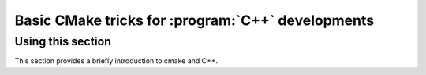Basic CMake tricks for :program:`C++` developments
==================================================

Using this section
------------------

This section provides a briefly introduction to cmake and C++.
